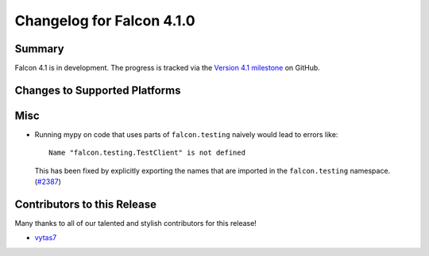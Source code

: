 Changelog for Falcon 4.1.0
==========================

Summary
-------

Falcon 4.1 is in development. The progress is tracked via the
`Version 4.1 milestone <https://github.com/falconry/falcon/milestone/41>`__
on GitHub.


Changes to Supported Platforms
------------------------------

.. NOTE(vytas): No changes to the supported platforms (yet).

.. towncrier release notes start


Misc
----

- Running mypy on code that uses parts of ``falcon.testing`` naively
  would lead to errors like::

    Name "falcon.testing.TestClient" is not defined

  This has been fixed by explicitly exporting the names that are
  imported in the ``falcon.testing`` namespace. (`#2387 <https://github.com/falconry/falcon/issues/2387>`__)


Contributors to this Release
----------------------------

Many thanks to all of our talented and stylish contributors for this release!

- `vytas7 <https://github.com/vytas7>`__

